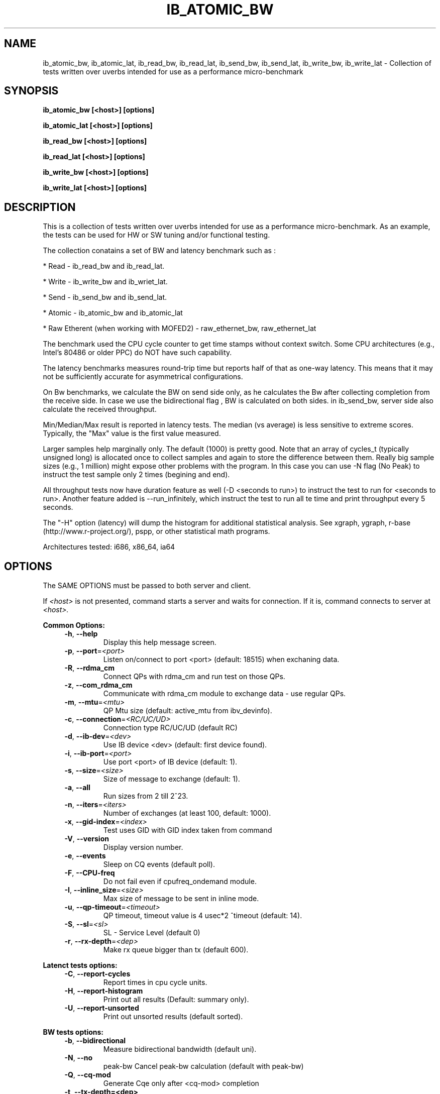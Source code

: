 .\" Copyright (c) 2014, Jan Chaloupka <jchaloup@redhat.com>
.\"
.\" %%%LICENSE_START(GPLv2+_DOC_FULL)
.\" This is free documentation; you can redistribute it and/or
.\" modify it under the terms of the GNU General Public License as
.\" published by the Free Software Foundation; either version 2 of
.\" the License, or (at your option) any later version.
.\"
.\" The GNU General Public License's references to "object code"
.\" and "executables" are to be interpreted as the output of any
.\" document formatting or typesetting system, including
.\" intermediate and printed output.
.\"
.\" This manual is distributed in the hope that it will be useful,
.\" but WITHOUT ANY WARRANTY; without even the implied warranty of
.\" MERCHANTABILITY or FITNESS FOR A PARTICULAR PURPOSE.  See the
.\" GNU General Public License for more details.
.\"
.\" You should have received a copy of the GNU General Public
.\" License along with this manual; if not, see
.\" <http://www.gnu.org/licenses/>.
.\" %%%LICENSE_END
.TH "IB_ATOMIC_BW" 1 2014 "Open Fabrics Enterprise Distribution"
.\" IB_ATOMIC_BW
.SH NAME
ib_atomic_bw, ib_atomic_lat, ib_read_bw, ib_read_lat, ib_send_bw,
ib_send_lat, ib_write_bw, ib_write_lat
\- Collection of tests written over uverbs intended for use as a
performance micro-benchmark
.SH SYNOPSIS
.sp
.B ib_atomic_bw [<host>] [options]
.sp
.B ib_atomic_lat [<host>] [options]
.sp
.B ib_read_bw [<host>] [options] 
.sp
.B ib_read_lat [<host>] [options]
.sp
.B ib_write_bw [<host>] [options]
.sp
.B ib_write_lat [<host>] [options]
.SH DESCRIPTION
This is a collection of tests written over uverbs intended for use as a
performance micro-benchmark. As an example, the tests can be used for
HW or SW tuning and/or functional testing.

The collection conatains a set of BW and latency benchmark such as :
.sp
* Read   - ib_read_bw and ib_read_lat.
.sp
* Write  - ib_write_bw and ib_wriet_lat.
.sp
* Send   - ib_send_bw and ib_send_lat.
.sp
* Atomic - ib_atomic_bw and ib_atomic_lat
.sp
* Raw Etherent (when working with MOFED2) - raw_ethernet_bw, raw_ethernet_lat

The benchmark used the CPU cycle counter to get time stamps without context
switch.  Some CPU architectures (e.g., Intel's 80486 or older PPC) do NOT
have such capability.

The latency benchmarks measures round-trip time but reports half of that as
one-way latency.
This means that it may not be sufficiently accurate for asymmetrical
configurations.

On Bw benchmarks, we calculate the BW on send side only, as he calculates
the Bw after collecting completion from the receive side.
In case we use the bidirectional flag , BW is calculated on both sides.
in ib_send_bw, server side also calculate the received throughput.

Min/Median/Max result is reported in latency tests.
The median (vs average) is less sensitive to extreme scores.
Typically, the "Max" value is the first value measured.

Larger samples help marginally only. The default (1000) is pretty good.
Note that an array of cycles_t (typically unsigned long) is allocated
once to collect samples and again to store the difference between them.
Really big sample sizes (e.g., 1 million) might expose other problems
with the program. In this case you can use -N flag (No Peak) to instruct
the test sample only 2 times (begining and end).

All throughput tests now have duration feature as well (-D <seconds to run>)
to instruct the test to run for <seconds to run>.
Another feature added is --run_infinitely, which instruct the test to run
all te time and print throughput every 5 seconds.

The "-H" option (latency) will dump the histogram for additional statistical
analysis.
See xgraph, ygraph, r-base (http://www.r-project.org/), pspp, or other
statistical math programs.


Architectures tested: i686, x86_64, ia64
.SH OPTIONS
The SAME OPTIONS must be passed to both server and client.

If
.I <host>
is not presented, command starts a server and waits for connection.
If it is, command connects to server at
.I <host>.
.sp
.B Common Options:
.RS 4
.TP
\fB\-h\fR, \fB\-\-help\fR
Display this help message screen.
.TP
\fB\-p\fR, \fB\-\-port\fR=\fI<port>\fR
Listen on/connect to port <port> (default: 18515) when exchaning data.
.TP
\fB\-R\fR, \fB\-\-rdma_cm\fR
Connect QPs with rdma_cm and run test on those QPs.
.TP
\fB\-z\fR, \fB\-\-com_rdma_cm\fR
Communicate with rdma_cm module to exchange data \- use regular QPs.
.TP
\fB\-m\fR, \fB\-\-mtu\fR=\fI<mtu>\fR
 QP Mtu size (default: active_mtu from ibv_devinfo).
.TP
\fB\-c\fR, \fB\-\-connection\fR=\fI<RC/UC/UD>\fR
Connection type RC/UC/UD (default RC)
.TP
\fB\-d\fR, \fB\-\-ib\-dev\fR=\fI<dev>\fR
Use IB device <dev> (default: first device found).
.TP
\fB\-i\fR, \fB\-\-ib\-port\fR=\fI<port>\fR
Use port <port> of IB device (default: 1).
.TP
\fB\-s\fR, \fB\-\-size\fR=\fI<size>\fR
Size of message to exchange (default: 1).
.TP
\fB\-a\fR, \fB\-\-all\fR
Run sizes from 2 till 2^23.
.TP
\fB\-n\fR, \fB\-\-iters\fR=\fI<iters>\fR
Number of exchanges (at least 100, default: 1000).
.TP
\fB\-x\fR, \fB\-\-gid\-index\fR=\fI<index>\fR
Test uses GID with GID index taken from command
.TP
\fB\-V\fR, \fB\-\-version\fR
Display version number.
.TP
\fB\-e\fR, \fB\-\-events\fR
Sleep on CQ events (default poll).
.TP
\fB\-F\fR, \fB\-\-CPU\-freq\fR
Do not fail even if cpufreq_ondemand module.
.TP
\fB\-I\fR, \fB\-\-inline_size\fR=\fI<size>\fR
Max size of message to be sent in inline mode.
.TP
\fB\-u\fR, \fB\-\-qp\-timeout\fR=\fI<timeout>\fR
QP timeout, timeout value is 4 usec*2 ^timeout (default: 14).
.TP
\fB\-S\fR, \fB\-\-sl\fR=\fI<sl>\fR
SL \- Service Level (default 0)
.TP
\fB\-r\fR, \fB\-\-rx\-depth\fR=\fI<dep>\fR
Make rx queue bigger than tx (default 600).
.RE
.sp
.B Latenct tests options:
.RS 4
.TP
\fB\-C\fR, \fB\-\-report\-cycles\fR
Report times in cpu cycle units.
.TP
\fB\-H\fR, \fB\-\-report\-histogram\fR
Print out all results (Default: summary only).
.TP
\fB\-U\fR, \fB\-\-report\-unsorted\fR
Print out unsorted results (default sorted).
.RE
.sp
.B BW tests options:
.RS 4
.TP
\fB\-b\fR, \fB\-\-bidirectional\fR
Measure bidirectional bandwidth (default uni).
.TP
\fB\-N\fR, \fB\-\-no\fR
peak\-bw              Cancel peak\-bw calculation (default with peak\-bw)
.TP
\fB\-Q\fR, \fB\-\-cq\-mod\fR
Generate Cqe only after <cq\-mod> completion
.TP
\fB\-t\fR, \fB\-\-tx\-depth=<dep>\fR
Size of tx queue (default: 128).
.TP
\fB\-O\fR, \fB\-\-dualport\fR
Run test in dual\-port mode (2 QPs). both ports must be active (default OFF).
.TP
\fB\-D\fR, \fB\-\-duration=<sec>\fR
Run test for <sec> period of seconds.
.TP
\fB\-f\fR, \fB\-\-margin=<sec>\fR
When in Duration, measure results within margins (default: 2)
.TP
\fB\-l\fR, \fB\-\-post_list=<list_size>\fR
Post list of WQEs of <list size> size (instead of single post).
.TP
\fB\-q\fR, \fB\-\-qp=<num_of_qps>\fR
Num of QPs running in the process (default: 1).
.TP
\fB\-\-run_infinitely \fR
Run test forever\fR, \fBprint results every 5 seconds.
.RE
.sp
.B SEND tests options:
.RS 4
.TP
\fB\-r\fR, \fB\-\-rx\-depth=<dep>\fR
Size of RX queue (default: 512 in BW test).
.TP
\fB\-g\fR, \fB\-\-mcg=<num_of_qps>\fR
Send messages to multicast group with <num_of_qps> qps attached to it.
.TP
\fB\-M\fR, \fB\-\-MGID=<multicast_gid>\fR
In multicast, uses <multicast_gid> as the group MGID.
.RE
.sp
.B Raw Ethernet BW test options:
.RS 4
.TP
\fB\-A\fR, \fB\-\-atomic_type=<type>\fR
type of atomic operation from {CMP_AND_SWAP,FETCH_AND_ADD}.
.TP
\fB\-o\fR, \fB\-\-outs=<num>\fR
Number of outstanding read/atomic requests \- also on READ tests.
.TP
\fB\-B\fR, \fB\-\-source_mac\fR
source MAC address by this format XX:XX:XX:XX:XX:XX (default take the MAC address form GID).
.TP
\fB\-E\fR, \fB\-\-dest_mac\fR
destination MAC address by this format XX:XX:XX:XX:XX:XX **MUST** be entered.
.TP
\fB\-J\fR, \fB\-\-server_ip\fR
server ip address by this format X.X.X.X (using to send packets with IP header).
.TP
\fB\-j\fR, \fB\-\-client_ip\fR
client ip address by this format X.X.X.X (using to send packets with IP header).
.TP
\fB\-K\fR, \fB\-\-server_port\fR
server udp port number (using to send packets with UPD header).
.TP
\fB\-k\fR, \fB\-\-client_port\fR
client udp port number (using to send packets with UDP header).
.TP
\fB\-Z\fR, \fB\-\-server\fR
choose server side for the current machine (\-\-server/\-\-client must be selected ).
.TP
\fB\-P\fR, \fB\-\-client\fR
choose client side for the current machine (\-\-server/\-\-client must be selected).
.RE
.SH ENVIRONMENT
.B Prerequisites:
.RS
kernel 2.6
.RE
.RS
(kernel module) matches libibverbs
.RE
.RS
(kernel module) matches librdmacm
.RE
.RS
(kernel module) matches libibumad
.RE
.RS
(kernel module) matches libmath (lm).
.RE
.SH NOTES
You need to be running a Subnet Manager on the switch or on one of the nodes in your fabric, in case you are in IB fabric.
.SH BUGS
1. Multicast feauture in ib_send_lat and in ib_send_bw still have many problems!
Will increase the support and bug fixes in this Q, but now the tests may stuck
and could produce undefine behaviours.
.sp
2. Bidirectional feature in ib_send_bw test, when running in UD or UC mode.
The algorithm we use for the bidirectional measurement is designed for RC connection type.
When running in UC or UD connection types, there is a small probablity the test will be stuck.
.sp
3. RDMA_CM feature in read tests still doesn't work.
.sp
4. Dual-port support currently works only with ib_write_bw.
.sp
5. Compabilty issues may occur between different versions of perftest.
Please make sure you work with the same version on both sides to ensure
consistency of the test.
.SH AUTHORS
Please post results/observations to the openib-general mailing list.
See "Contact Us" at http://openib.org/mailman/listinfo/openib-general and
http://www.openib.org.
